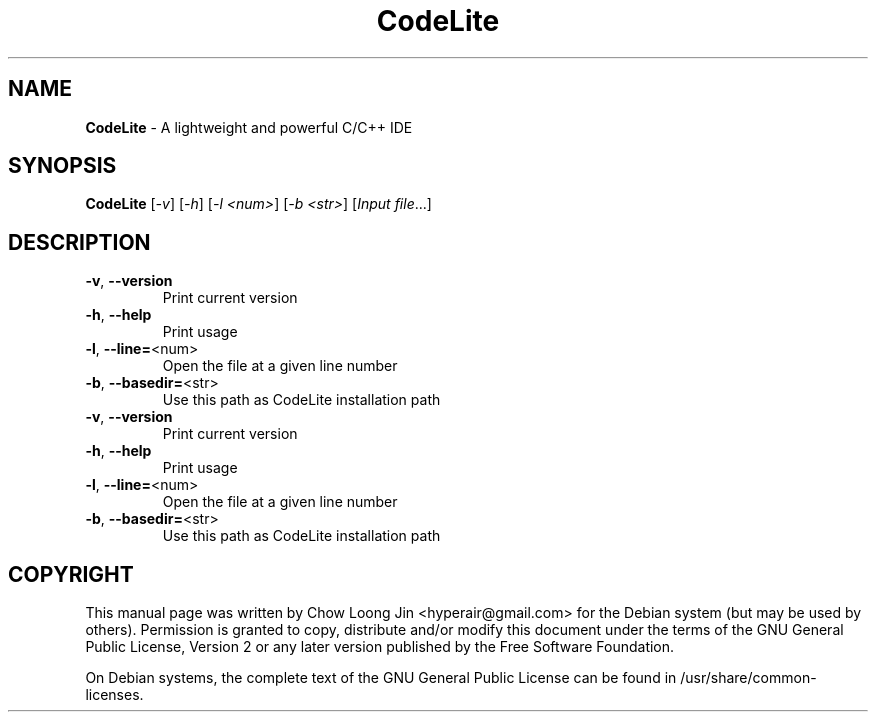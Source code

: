 .TH CodeLite "1" "December 19, 2008" "CodeLite 1.0.2527"
.SH NAME
.B CodeLite
\- A lightweight and powerful C/C++ IDE
.SH SYNOPSIS
.B CodeLite
[\fI-v\fR] [\fI-h\fR] [\fI-l <num>\fR] [\fI-b <str>\fR] [\fIInput file\fR...]
.SH DESCRIPTION
.TP
\fB\-v\fR, \fB\-\-version\fR
Print current version
.TP
\fB\-h\fR, \fB\-\-help\fR
Print usage
.TP
\fB\-l\fR, \fB\-\-line=\fR<num>
Open the file at a given line number
.TP
\fB\-b\fR, \fB\-\-basedir=\fR<str>
Use this path as CodeLite installation path
.TP
\fB\-v\fR, \fB\-\-version\fR
Print current version
.TP
\fB\-h\fR, \fB\-\-help\fR
Print usage
.TP
\fB\-l\fR, \fB\-\-line=\fR<num>
Open the file at a given line number
.TP
\fB\-b\fR, \fB\-\-basedir=\fR<str>
Use this path as CodeLite installation path
.SH COPYRIGHT
This manual page was written by Chow Loong Jin <hyperair@gmail.com> for the
Debian system (but may be used by others). Permission is granted to copy,
distribute and/or modify this document under the terms of the GNU General Public
License, Version 2 or any later version published by the Free Software
Foundation.

On Debian systems, the complete text of the GNU General Public License can be
found in /usr/share/common-licenses.
